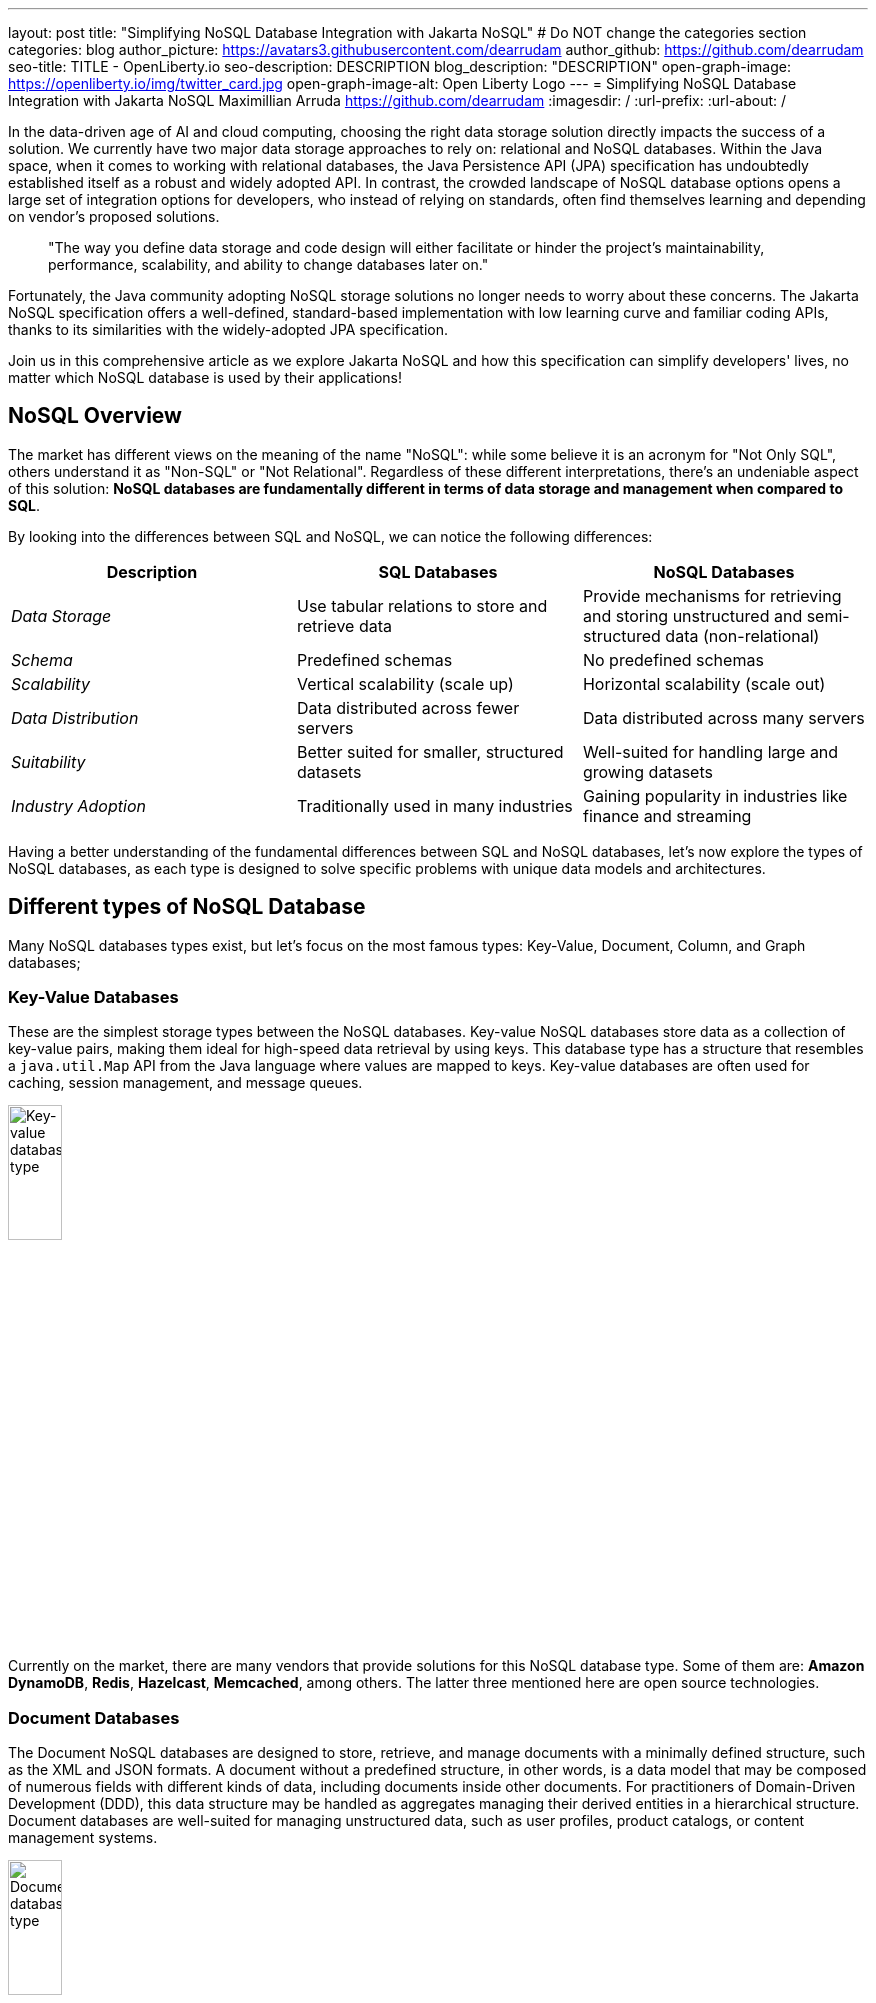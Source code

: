 ---
layout: post
title: "Simplifying NoSQL Database Integration with Jakarta NoSQL"
# Do NOT change the categories section
categories: blog
author_picture: https://avatars3.githubusercontent.com/dearrudam
author_github: https://github.com/dearrudam
seo-title: TITLE - OpenLiberty.io
seo-description: DESCRIPTION
blog_description: "DESCRIPTION"
open-graph-image: https://openliberty.io/img/twitter_card.jpg
open-graph-image-alt: Open Liberty Logo
---
= Simplifying NoSQL Database Integration with Jakarta NoSQL
Maximillian Arruda <https://github.com/dearrudam>
:imagesdir: /
:url-prefix:
:url-about: /


// // // // // // // //
// In the preceding section:
// Do not insert any blank lines between any of the lines.
//
// "open-graph-image" is set to OL logo. Whenever possible update this to a more appropriate/specific image (For example if present a image that is being used in the post). However, it
// can be left empty which will set it to the default
//
// "open-graph-image-alt" is a description of what is in the image (not a caption). When changing "open-graph-image" to
// a custom picture, you must provide a custom string for "open-graph-image-alt".
//
// Replace DESCRIPTION with a short summary (~60 words) of the release (a more succinct version of the first paragraph of the post).
//
// If adding image into the post add :
// -------------------------
// [.img_border_light]
// image::img/blog/FILE_NAME[IMAGE CAPTION ,width=70%,align="center"]
// -------------------------
// "[.img_border_light]" = This adds a faint grey border around the image to make its edges sharper. Use it around screenshots but not
// around diagrams. Then double check how it looks.
// There is also a "[.img_border_dark]" class which tends to work best with screenshots that are taken on dark backgrounds.
// Change "FILE_NAME" to the name of the image file. Also make sure to put the image into the right folder which is: img/blog
// change the "IMAGE CAPTION" to a couple words of what the image is
// // // // // // // //

In the data-driven age of AI and cloud computing, choosing the right data storage solution directly impacts the success of a solution. We currently have two major data storage approaches to rely on: relational and NoSQL databases. Within the Java space, when it comes to working with relational databases, the Java Persistence API (JPA) specification has undoubtedly established itself as a robust and widely adopted API. In contrast, the crowded landscape of NoSQL database options opens a large set of integration options for developers, who instead of relying on standards, often find themselves learning and depending on vendor's proposed solutions.

> "The way you define data storage and code design will either facilitate or hinder the project's maintainability, performance, scalability, and ability to change databases later on."

Fortunately, the Java community adopting NoSQL storage solutions no longer needs to worry about these concerns. The Jakarta NoSQL specification offers a well-defined, standard-based implementation with low learning curve and familiar coding APIs, thanks to its similarities with the widely-adopted JPA specification.

Join us in this comprehensive article as we explore Jakarta NoSQL and how this specification can simplify developers' lives, no matter which NoSQL database is used by their applications!

== NoSQL Overview

The market has different views on the meaning of the name "NoSQL": while some believe it is an acronym for "Not Only SQL", others understand it as "Non-SQL" or "Not Relational". Regardless of these different interpretations, there's an undeniable aspect of this solution: *NoSQL databases are fundamentally different in terms of data storage and management when compared to SQL*.

By looking into the differences between SQL and NoSQL, we can notice the following differences:

|===
|Description |SQL Databases |NoSQL Databases

|_Data Storage_
|Use tabular relations to store and retrieve data
|Provide mechanisms for retrieving and storing unstructured and semi-structured data (non-relational)

|_Schema_
|Predefined schemas
|No predefined schemas

|_Scalability_
|Vertical scalability (scale up)
|Horizontal scalability (scale out)

|_Data Distribution_
|Data distributed across fewer servers
|Data distributed across many servers

|_Suitability_
|Better suited for smaller, structured datasets
|Well-suited for handling large and growing datasets

|_Industry Adoption_
|Traditionally used in many industries
|Gaining popularity in industries like finance and streaming

|===

Having a better understanding of the fundamental differences between SQL and NoSQL databases, let's now explore the types of NoSQL databases, as each type is designed to solve specific problems with unique data models and architectures.

== Different types of NoSQL Database

Many NoSQL databases types exist, but let's focus on the most famous types: Key-Value, Document, Column, and Graph databases;

=== Key-Value Databases

These are the simplest storage types between the NoSQL databases. Key-value NoSQL databases store data as a collection of key-value pairs, making them ideal for high-speed data retrieval by using keys. This database type has a structure that resembles a `java.util.Map` API from the Java language where values are mapped to keys. Key-value databases are often used for caching, session management, and message queues.

[.img_border_light]
image::/img/blog/key-value-nosql.png[Key-value database type,align="center" width=25%,height=25%]


Currently on the market, there are many vendors that provide solutions for this NoSQL database type. Some of them are: *Amazon DynamoDB*, *Redis*, *Hazelcast*, *Memcached*, among others. The latter three mentioned here are open source technologies.

=== Document Databases

The Document NoSQL databases are designed to store, retrieve, and manage documents with a minimally defined structure, such as the XML and JSON formats. A document without a predefined structure, in other words, is a data model that may be composed of numerous fields with different kinds of data, including documents inside other documents. For practitioners of Domain-Driven Development (DDD), this data structure may be handled as aggregates managing their derived entities in a hierarchical structure. Document databases are well-suited for managing unstructured data, such as user profiles, product catalogs, or content management systems.

[.img_border_light]
image::/img/blog/document-nosql.png[Document database type,align="center" width=25%,height=25%]

There are many vendors that provides solutions for this NoSQL database type on the market. Some of them are: *MongoDB*, *Couchbase*, *Elastic*, *Oracle NoSQL Database*, among others.

=== Column Databases

The Column NoSQL databases (also known as column-oriented or wide-column databases) store data as columns instead of rows as usual in the traditional relational databases world, making them ideal for handling large amounts of data and complex queries once compared with other NoSQL database types. These databases are designed and optimized for storing large amounts of structured, semi-structured, and unstructured data with a flexible schema, supporting high levels of concurrency and scalability. Wide-column databases are often used for analytics, content management, and data warehousing.

[.img_border_light]
image::/img/blog/column-nosql.png[Column database type,align="center" width=25%,height=25%]

Examples of Column databases on the market include *Apache HBase*, *Apache Cassandra*, *Scylla*, *Azure Cosmos DB*, and many others. The first two mentioned here are open source technologies.

=== Graph Databases

The Graph NoSQL database type is designed and optimized for storing and querying data with complex relationships. In this approach, data is managed as a graph where entities can be represented as node and edges, making them well-suited for managing complex relationship and hierarchies. The graph data resembles the graph of objects in the Oriented-Object programming paradigm. Graph NoSQL database solutions can fit well in scenarios that require fast querying of highly interconnected data, such as social networks, recommendation engines, and fraud detection systems.

[.img_border_light]
image::/img/blog/graph-nosql.png[Graph database type,align="center" width=25%,height=25%]

There are several graph database engines of many vendors to choose from, including *Neo4J*, *Arango DB*, *OrientDB*, *JanusGraph*, among others. The last one mentioned is open source technologies.

=== NoSQL integration challenges

Nowadays, depending on the requirements of the solutions that need to be delivered, integrating into these NoSQL databases will be inevitable, so we'll need to be able to deal with many NoSQL solutions from many different vendors. Having said that, many challenges raise to us, like:

* The high cognitive load necessary when choosing a NoSQL database for their solutions;
* The Learning curve of the database APIs of the chosen NoSQL databases;
* The time spent on the changes to the existent codebase;
* The possibility to make complex the onboarding of new coming developers to the team;

Furthermore, today in the cloud era where we pay as we use, we are always looking for save resources and costs, which means, the possibility to switch out a database becomes true. In addition to the challenges above, the solution that integrates with these NoSQL solutions needs to be able to keep a concise business logic isolation from the persistence layer because probably such a layer will be changed or replaced.

According to https://db-engines.com/en/ranking[DB-Engines Ranking], an initiative from DB-Engines website that lists DBMS ranked by popularity, on February 2024 we can figure out that there are over **180 non-relational/NoSQL databases on the market**. In the chart below we can see the ranking of database engines per database category:

[.img_border_light] 
image::/img/blog/db-engine-ranking-2024-02.png["Number of engines per category, February 2024",width=70%,align="center"]

In order to solve these mentioned challenges, let's take a look at the past not so far away, we can see a similar challenge involving Relational database and Java integration. The JDBC (Java Database connectivity) was created to standardize the way Java integrates with Relational databases, and then, to get closer to the OOP paradigm using the ORM pattern, Jakarta Persistence specification comes to facilitate the work with many Relational databases engines and vendors.

Okay, based on this information about the solution using Jakarta Persistence, wouldn't it be interesting to have a similar API to work with NoSQL?

Say hello to Jakarta NoSQL and Jakarta Data! Both came to simplify the NoSQL integration with many vendors, making data retrieval and manipulation more intuitive and developer-friendly.

== Jakarta NoSQL

Jakarta NoSQL is a Jakarta EE specification designed to easily integrate Java and NoSQL databases. It uses common annotations and specific APIs for the following NoSQL database types: key-value, column, and document databases.

== Jakarta Data

Jakarta Data is a Jakarta EE specification that provides a unified API for simplified data access across different types of databases, including both relational and NoSQL databases. This specification achieves this by introducing concepts like Repositories and custom query methods, making data retrieval and manipulation more intuitive and developer-friendly.

[NOTE]
Jakarta Data will be included in Jakarta EE 11 - https://jakarta.ee/specifications/data/1.0/

== Eclipse JNoSQL - A Reference Implementation

A Jakarta EE Specification doesn't solve the problem by themselves alone, it's necessary an implementation.

Each Jakarta EE Specification use to have at least one implementation. Having one implementation means that the specification is implementable, opening the opportunity for companies and community to provide their own implementation, powering the Jakarta EE users with various and powerful tooling.

Example of reference implementations (RI):

* Hibernate for Jakarta Persistence 3.1 specification;
* Jersey for Jakarta RESTFul Web Services 3.1 specification;
* Glassfish for Jakarta Servlet 6.0 specification;
* Weld for Jakarta Context And Dependency Injection (CDI) 4.0 specification;
* and so on...

*Eclipse JNoSQL* is a compatible implementation of the *Jakarta NoSQL* and *Jakarta Data* specification, a framework that streamlines the integration of Java applications with NoSQL databases. It uses the power of the Jakarta Contexts and Dependency Injection (CDI) specification as an engine, making it compatible with both Jakarta EE vendors and Eclipse MicroProfile.

Currently, the Jakarta NoSQL doesn't define an API for Graph database types but Eclipse JNoSQL provides a Graph template to explore the specific behavior of this NoSQL type by using Apache TinkerPop as a communication layer. In summary, Eclipse JNoSQL covers four NoSQL database types: key-value, column, document and graph databases.

For now, Eclipse JNoSQL supports about https://www.jnosql.org/docs/supported_dbs.html[30 NoSQL databases].

=== Motivation

In the snipped codes below we can see a typical behavior among Document NoSQL databases: a document creation and adding a property into the created document:

[.img_border_light]
****
image::https://jnosql.github.io/img/logos/mongodb.png[MongoDB ,align="left" width=25%,height=25%]
[source, java]
----
Document document = new Document();
document.append(name, value);
----
****

[.img_border_light]
****
image::https://jnosql.github.io/img/logos/ArangoDB.png[Arango DB,align="left" width=25%,height=25%]
[source, java]
----
BaseDocument baseDocument = new BaseDocument();
baseDocument.addAttribute(name, value);
----
****

[.img_border_light]
****
image::https://jnosql.github.io/img/logos/couchbase.svg[Couchbase,align="left" width=25%,height=25%]
[source, java]
----
JsonObject jsonObject = JsonObject.create();
jsonObject.put(name, value);
----
****

[.img_border_light]
****
image::https://jnosql.github.io/img/logos/orientdb.png[Orient Project,align="left" width=25%,height=25%]
[source, java]
----
ODocument document = new ODocument("collection");
document.field(name, value);
----
****

Eclipse JNoSQL provides a common API that allows to use several database types without vendor lock-in providing a low cognitive load to learn a new API. For example, on the Document API, it's possible to switch between MongoDB and ArangoDB as needed by using CoC (Convention Over Configuration).

[.img_border_light]
****
image::https://jnosql.github.io/images/home_logo.png[Orient Project,align="left" width=25%,height=25%]
[source, java]
----
DocumentEntity entity = DocumentEntity.of("collection");
entity.add(name, value);
----
****

Also, we can explore the Jakarta NoSQL annotations here:

[source, java]
----
import jakarta.nosql.Entity;
import jakarta.nosql.Id;
import jakarta.nosql.Column;

@Entity
public class Book {

    @Id
    private String isbn;

    @Column
    private String title;

    @Column
    private String author;

    @Convert(YearConverter.class)
    @Column
    private Year year;

}
----

If the project is using Java 17 or above, Eclipse JNoSQL allows us to use Java Records as entities:

[source, java]
----
import jakarta.nosql.Entity;
import jakarta.nosql.Id;
import jakarta.nosql.Column;

@Entity
public record Book(@Id String isbn,
                   @Column("title") String title,
                   @Column("author") String author,
                   @Convert(YearConverter.class) @Column("year") Year year,
                   @Column("edition") int edition) {

}

----

Last but not least, Eclipse JNoSQL as a Jakarta Data implementation allows us to create repositories, offering a feature based on the Domain-Driven Development (DDD) Repository pattern, helping developers to bring the code near to the business (domain centric) instead of the database semantics.

[source,java]
----
import jakarta.data.page.Page;
import jakarta.data.page.Pageable;
import jakarta.data.repository.Delete;
import jakarta.data.repository.Repository;
import jakarta.data.repository.PageableRepository;
import jakarta.data.repository.Query;
import jakarta.data.repository.Param;
import jakarta.data.repository.Save;

@Repository
public interface Garage extends PageableRepository<Car,String>{

    @Save
    Car park(Car car);

    @Delete
    Car unPark(Car car);

    @Query("select * from Car where driver.name = @name")
    Set<Car> findByDriver(@Param("name") String name);

    Page<Car> findByColor(Color color, Pageable pageable);

}
----

=== Eclipse JNoSQL Goals

Beyond being a Jakarta NoSQL and Jakarta Data implementation, such framework intents to reaching out these goals:

* Increase productivity performing common NoSQL operations
* Use of Convention Over Configuration
* Rich Object Mapping integrated with Contexts and Dependency Injection (CDI)
* Java-based Query and Fluent-API
* Persistence lifecycle events
* Low-level mapping using Standard NoSQL APIs
* Specific template API to each NoSQL category
* Annotation-oriented using JPA-like naming when it makes sense
* Extensible to explore the particular behavior of a NoSQL database
* Explore the popularity of Apache TinkerPop in Graph API

After getting an overview about the Jakarta NoSQL, Jakarta Data, and the Eclipse JNoSQL, let's explore on a hands-on approach how we could use and forest these features in an interesting project, managing and querying data from NoSQL databases and switching between NoSQL databases as needed.

== Meeting the JNopo game

*JNopo* game is a Java version of the famous the _Rock, Paper, and Scissors_ game. This game consists of a battle of two players where each one chooses a movement between rock, paper, or scissors. To illustrate the game logic, let's suppose that a _Player A_ will play with a _Player B_ and, in this case:

* If _Player A_ chooses _ROCK_ and _Player B_ chooses _SCISSORS_ then _Player A_ wins the game.
* If _Player A_ chooses _PAPER_ and _Player B_ chooses _ROCK_ then _Player A_ wins the game.
* If _Player A_ chooses _SCISSORS_ and _Player B_ chooses _PAPER_ then _Player A_ wins the game.
* If _Player A_ and _Player B_ choose the same movement then no one wins, and a tied game happens.

In the sequence diagram below we can illustrate the default behavior of the JNopo game:

[.img_border_light]
image::/img/blog/jnopo-sequence-diagram-without-persistence.gif[JNopo Sequence Diagram, align="center" width=60%]

*JNopo* is a game implemented using Jakarta EE Specifications, which means, it's compatible with Jakarta EE and MicroProfile runtimes, and in our case we're using https://openliberty.io/[Open Liberty] 23.0.0.10.

The architecture for this application is composed by two components:

* The web page where the players interact to the game;

* The back-end where the game matches are managed;

In the image below we can see the system design of the JNopo game:

[.img_border_light]
image::/img/blog/jnopo-architecture-without-persistence.png[JNopo Architecture Diagram, align="center" width=60%]

== It's time to have fun! Let's play the JNopo game!

Yeah! It's time have fun playing *JNopo*!

Clone the https://github.com/OpenLiberty/sample-jakartaNoSQL-game[Git repository]:

[source, bash]
----
git clone https://github.com/OpenLiberty/sample-jakartaNoSQL-game.git

cd sample-jakartaNoSQL-game
----

Navigate to the `start` directory. This directory contains the starting project that we'll work through this blogpost.

[source, bash]
----
cd start
----

It's a Maven project using Maven Wrapper plugin, which means, you just need to have the *JDK 21* installed in your machine to build and/or run the application.

This project is ready to run with the https://openliberty.io/[Open Liberty] then you just need to perform the following command:

* For Mac or Linux:

+
[source, bash]
----
./mvnw liberty:dev
----

* For Windows:

+
[source, powershell]
----
mvnw.cmd liberty:dev
----

This will install all required dependencies and start the default server.

Now, if everything works, you can play the game by accessing the following URL address:

[source, curl]
----
http://localhost:9080/jakarta-nosql-game/
----

To play the game locally you just need to open two browsers tabs/windows pointing to the same URL address.

== Challenge time: Winner ranking

This blog post will become more interesting: why not to challenge us to learn, create and improve our knowledge and practical software development skills, don't you? That's we're going to do: let's make JNopo provides a winner ranking!

This challenge is an amazing opportunity to learn and explore how to use Jakarta NoSQL and Jakarta Data to simplify NoSQL integration with Java applications.

To get a winner ranking, JNopo needs to persist the game matches results and then summarize the results composing the ranking. To expose this ranking, it's expected that the application provides a REST API like below:

[source, bash]
----
curl -X GET \
  -H 'Accept: application/json' \
  http://localhost:9080/jakarta-nosql-game/api/playoffs/ranking
----

The expected winner ranking structure should follow the JSON below:

[source, json]
----
{
  "data" : {
    "Max": 2,
    "Fabio": 1
  }
}
----

I said, it'll be interesting!

=== Implementing the Winner Ranking

The winner ranking requires a set of game matches results for its creation. To get that, we need to add to JNopo a persistence layer in order to capture and store the game match results.

=== Implementing the persistence layer

Let's add the required dependencies to the project in order to be able to create the persistence layer. Our persistence layer will be implemented using Jakarta NoSQL and Jakarta Data specification. Both are Jakarta EE specifications, and they require an implementation at least to work. Eclipse JNoSQL is the implementation that we'll going to use.

Eclipse JNoSQL offers a Database API collection which covers these NoSQL flavours: Document, Key-value, Column and Graph databases. For now, Eclipse JNoSQL supports about https://www.jnosql.org/docs/supported_dbs.html[30 NoSQL databases].

For this challenge, let's develop the persistence layer to integrate with Document NoSQL databases type. Eclipse JNoSQL supports various Document NoSQL databases. You can find a list of supported databases, along with their configurations and dependencies, on the https://github.com/eclipse/jnosql-databases[GitHub repository].

==== Setup dependencies

Let's use MongoDB as Document NoSQL database default. Add the following Maven dependency into the `pom.xml` file of the project:

[source, xml]
----
<dependency>
  <groupId>org.eclipse.jnosql.databases</groupId>
  <artifactId>jnosql-mongodb</artifactId>
  <version>1.1.0</version>
</dependency>
----

Once you have added the appropriate dependency, you need to configure the credentials for your Document NoSQL database. These credentials typically include details such as the database name, host, port, and any required authentication credentials. To configure MongoDB, you can find the supported credentials properties at the https://github.com/eclipse/jnosql-databases#mongodb[Eclipse JNoSQL MongoDB Database API Configuration].

==== Setting up the NoSQL databases locally

Install and manage databases locally requires additional efforts, and we will not cover it in this blog post. We chose to use Docker Compose as the tooling for managing containers locally. Take a look at https://docs.docker.com/compose/[Docker Compose Overview] to learn more about this tool.

Let's create a `docker-compose.yml` file into the project root directory and add the following content:

[source, yaml]
----
services:

  mongo:
    image: mongo
    restart: always
    environment:
      MONGO_INITDB_ROOT_USERNAME: root
      MONGO_INITDB_ROOT_PASSWORD: example
    ports:
      - 27017:27017

  mongo-express:
    image: mongo-express:1.0.0-alpha
    restart: always
    ports:
      - 8081:8081
    environment:
      ME_CONFIG_MONGODB_ADMINUSERNAME: root
      ME_CONFIG_MONGODB_ADMINPASSWORD: example
      ME_CONFIG_MONGODB_URL: mongodb://root:example@mongo:27017/
----

For convenience, the content above added a mongo-express service that will allow us to navigate and manage MongoDB data by a friendly web interface.

NOTE: Feel free to customize the declaration of the containers in the `docker-compose.yml` file. For example, the database data is saved inside the container image, which means that the data will be lost ever the containers are deleted.

Now, to start up the databases we just need to perform the following command:

[source, bash]
----
docker-compose up -d
----

After perform this command, you should be able to access the mongo-express at http://localhost:8081/ :

[.img_border_light]
image::/img/blog/mongo-express.png[Mongo Express, align="center" width=80%]


==== Configuring Database Credentials

After to define the MongoDB database instance that we'll use, we are able to setting up Eclipse JNoSQL framework correctly.

Eclipse JNoSQL uses https://microprofile.io/specifications/microprofile-config/[Eclipse MicroProfile Config] to get the required configurations to establish the connection to the databases. We can define these properties on the `resources/META-INF/microprofile-config.properties` or via environment variables. To get more information about Eclipse MicroProfile Config, take a look at its https://microprofile.io/specifications/microprofile-config/[documentation].

According to the `docker-compose.yml` file that we have created previously, we can define the properties like below:

[source, properties]
----
jnosql.mongodb.host=localhost:27017
jnosql.mongodb.user=root
jnosql.mongodb.password=example
jnosql.mongodb.authentication.source=admin
----

=== Modeling the data with Jakarta NoSQL

Once we added the Eclipse JNoSQL dependencies, Jakarta NoSQL api comes together as a transient dependency to the project, allowing us to create the NoSQL entities we want.

Let's modeling the `GameMatch` entity. Such entity will represent each game match result.

As we said before, Eclipse JNoSQL allows us to use Java Records as entities, so, let's use this feature:

[source, java]
----
package org.jakartaee.sample.model;

import jakarta.nosql.Column;
import jakarta.nosql.Entity;
import jakarta.nosql.Id;

@Entity
public record GameMatch (
        @Id
        String id,

        @Column
        PlayerInfo playerA,

        @Column
        PlayerInfo playerB,

        @Column
        PlayerInfo winner,

        @Column
        PlayerInfo loser,

        @Column
        Boolean tied
){
}
----

To represent each player name and movement, lets modeling such data as `PlayerInfo` record class:

[source, java]
----
package org.jakartaee.sample.model;

import jakarta.nosql.Column;
import jakarta.nosql.Entity;

@Entity
public record PlayerInfo (

        @Column
        String name,

        @Column
        String movement
){
}

----

=== Store and retrieve data with Jakarta Data

Now, in order to store and retrieve such entities from MongoDB database, it's required to create a component that will be responsible to do that. It's common to see developers using patterns like Data Access Object (DAO) to implement these components. That's not a problem at all, but we use to see them making the components closer to a specific vendor database semantics, raising a vendor lock-in situation.

Nowadays, in the cloud era where we pay as we go, switching between NoSQL solutions could be interesting to save resources and costs. Vendor lock-in would compromise this action, probably. Also, other consideration comes to the table when there's a need to switch databases, like: time spent on the change, the learning curve of a new API to use with this database, the code that will be lost, the persistence layer that needs to be replaced, etc. This is where the flexibility of Jakarta NoSQL shines.

Another interesting point is that DAO components tend to be closer to the database semantics than the business domain model language, requiring from developers a high cognitive load to connects the dots and fill the gaps between the technical codes and business necessities, once the code is not expressive enough, and doesn't fit with the ubiquitous language of the business. In this point, Jakarta Data comes to play!

Coming back to our challenge, let's create a repository component that will represents the play-offs:

[source, java]
----
package org.jakartaee.sample.model;

import jakarta.data.repository.DataRepository;
import jakarta.data.repository.Query;
import jakarta.data.repository.Repository;
import jakarta.data.repository.Save;

@Repository
public interface Playoffs extends DataRepository<GameMatch,String> {

    @Save
    GameMatch add(GameMatch gameMatch);

}
----

=== Collecting and storing the game matches

With the entity and repository already created, it's needed to capture and persist the results of each game match. The next obvious question is: how could we capture the required game events?

It's a really good question! The answer is: https://jakarta.ee/specifications/cdi/4.0/jakarta-cdi-spec-4.0#events[the Events API provided by the Jakarta Context and Dependency Injection (CDI) specification]!

*JNopo* game is using https://jakarta.ee/specifications/cdi/4.0/jakarta-cdi-spec-4.0#events[CDI Events] to promote extension points, based on event publishing, to be used as needed. With that, we can implement an `@Observable` methods on any CDI bean to handle event objects.

See below the `GameState` interface. Objects that implements this interface will act as event objects:

[source, java]
----
package org.jakartaee.sample.game;

public sealed interface GameState permits
        WaitingPlayers,
        GameInvalid,
        GameAbandoned,
        GameReady,
        GameRunning,
        GameOver {
    String gameId();
}
----

The `GameState` interface is a sealed interface that defines all the supported game state. According to the sealed implementation, the event that we're interested is the `GameOver` state. Such class is a record class but, it's not just a simple record class that acts like a data transfer object (DTO), it has useful methods that returns important info like:

* The game identification;
* A tied attribute, to know if the game has ended as a tied one;
* The player A and its movement;
* The player B and its movement;
* The winner player and its movement, if the game has ended as a non-tied one.
* The loser player and its movement, if the game has ended as a non-tied one.

Next step: let`s create the `GameMatchCapturer` bean that will be responsible to capture the emitted `GameOver` state and then store the game match results into the database:

[source, java]
----
package org.jakartaee.sample.model;

import jakarta.enterprise.context.ApplicationScoped;
import jakarta.enterprise.event.Observes;
import jakarta.inject.Inject;
import org.jakartaee.sample.game.GameOver;

@ApplicationScoped
public class GameMatchCapturer {

    public void captureAndPersist(@Observes GameOver gameOver){
        // put the persistence logic here...
    }

}

----

At this point, let's instantiate a new `GameMatch` entity instance, populate it from `GameOver` data and then store it into the database by using the `Playoffs` component.

The required `Playoff` component, which is a repository implementation offered by Jakarta Data specification implementation, Eclipse JNoSQL, will be injected by CDI using the `@Inject` and `@Database(DOCUMENT)` annotations:

[source, java]
----
package org.jakartaee.sample.model;

import jakarta.enterprise.context.ApplicationScoped;
import jakarta.enterprise.event.Observes;
import jakarta.inject.Inject;
import org.eclipse.jnosql.mapping.Database;
import org.eclipse.jnosql.mapping.DatabaseType;
import org.jakartaee.sample.game.GameOver;

@ApplicationScoped
public class GameMatchCapturer {

    @Inject
    @Database(DatabaseType.DOCUMENT)
    Playoffs playoffs;

    public void captureAndPersist(@Observes GameOver gameOver){

            var gameMatch  = new GameMatch(
                    gameOver.gameId(),
                    PlayerInfo.of(gameOver.playerAInfo()),
                    PlayerInfo.of(gameOver.playerBInfo()),
                    gameOver.winnerInfo().map(PlayerInfo::of).orElse(PlayerInfo.NOBODY),
                    gameOver.winnerInfo().map(PlayerInfo::of).orElse(PlayerInfo.NOBODY),
                    gameOver.isTied()
            );

            playoffs.add(gameMatch);
    }

}
----

Now, let's get started the  https://openliberty.io/[Open Liberty] runtime to figure out if the game match results are being stored on the MongoDB:

* On Linux/Mac machines, perform the following command:
+
[source, bash]
----
./mvnw liberty:dev
----

* On Windows machines, perform the following command:
+
[source, powershell]
----
mvnw.cmd liberty:dev
----

After some game matches, we can confirm the persistence of the game matches into the database by looking at Mongo Express running on http://localhost:8081 :

[.img_border_light]
image::/img/blog/mongo-express-01.png[Mongo Express 01, align="center" width=80%]

[.img_border_light]
image::/img/blog/mongo-express-02.png[Mongo Express 02, align="center" width=80%]

[.img_border_light]
image::/img/blog/mongo-express-03.png[Mongo Express 03, align="center" width=80%]

[.img_border_light]
image::/img/blog/mongo-express-04.png[Mongo Express 04, align="center" width=80%]

Or, if you're a command-line practitioner, you can check the data by using the `mongosh` cli:

[source, bash]
----
docker exec -it finish-mongo-1 mongosh -u root -p example --authenticationDatabase admin jnopo
----

Once connected, feel free to perform mongo commands:

* Getting the number of stored documents:
+
[source, bash]
----
jnopo> db.GameMatch.countDocuments()
3
----

* Getting the stored documents list:
+
[source, bash]
----
jnopo> db.GameMatch.find()
[
  {
    _id: '2f42cf9e-f99c-44e5-bda8-7707da2579a3',
    tied: true,
    winner: { name: '', movement: '' },
    playerA: { name: 'Max', movement: 'ROCK' },
    playerB: { name: 'Ghost', movement: 'ROCK' },
    loser: { name: '', movement: '' }
  },
  {
    _id: 'c425815c-2aaf-4caa-a975-8e8089f0a0ce',
    tied: false,
    winner: { name: 'Max', movement: 'PAPER' },
    playerA: { name: 'Ghost', movement: 'ROCK' },
    playerB: { name: 'Max', movement: 'PAPER' },
    loser: { name: 'Max', movement: 'PAPER' }
  },
  {
    _id: 'bb7e7cd5-f8fe-4db1-9e90-44ecd433b4de',
    tied: false,
    winner: { name: 'Ghost', movement: 'ROCK' },
    playerA: { name: 'Ghost', movement: 'ROCK' },
    playerB: { name: 'Max', movement: 'SCISSORS' },
    loser: { name: 'Ghost', movement: 'ROCK' }
  }
]
----

Great! *JNopo* is storing the game match results as expected! It's time to create the winner ranking and then expose it though a restful endpoint http://localhost:9080/jakarta-nosql-game/api/playoffs/ranking .

=== Implementing and exposing the Winner ranking

Collecting and storing the game matches results is a great step to make us able to implement the winner ranking feature.

Let's implement the `Ranking` class to represent any ranking on the *JNopo* application.

The `Ranking` creation requires the data from the `Playoffs` component. In order to avoid to create a new layer to keep the logic of the ranking creation, I decided to use a simple approach: a simple static factory method on the `Ranking` class itself.

Firstly, `Playoffs` needs to provide a method to retrieve the non-tied game results:

[source, java]
----
package org.jakartaee.sample.model;

import jakarta.data.repository.DataRepository;
import jakarta.data.repository.Query;
import jakarta.data.repository.Repository;
import jakarta.data.repository.Save;

import java.util.stream.Stream;

@Repository
public interface Playoffs extends DataRepository<GameMatch,String> {

    @Save
    GameMatch add(GameMatch gameMatch);

    @Query("select * from GameMatch where tied=false")
    Stream<GameMatch> nonTiedGameMatches();

}
----

NOTE: *JNoSQL* offers a simple query language pretty similar to SQL but be sure that it's not a complete SQL implementation, which means, some aggregation and functions will be not available.

Regarding the aggregation process that evolves the ranking logic creation, we use to see developers delegating this aggregation logic to the DBMS and, depending on the persistence mechanism, it should be the best approach. By now, the grouping projection functions like we have with Jakarta Persistence is not available on the Jakarta NoSQL for now, but, in the future, such capability could be available as well.

In order to keep our implementation free of vendor lock-in, I decided to implement the aggregation process by using the Stream API. I added comments on the code to help you to understand the implemented logic.

[source, java]
----
package org.jakartaee.sample.model;

import java.util.Collection;
import java.util.Comparator;
import java.util.LinkedHashMap;
import java.util.Map;
import java.util.stream.Collectors;

public record Ranking(Map<String, Integer> data) {
    public static Ranking winnerRanking(Playoffs playoffs) {

        var data =
                // getting the game matches that are not tied
                playoffs.nonTiedGameMatches()
                // grouping by winner's name and summarize by game match
                .collect(Collectors.groupingBy(
                        g -> g.winner().name(),
                        Collectors.collectingAndThen(Collectors.toList(), Collection::size)))
                .entrySet()
                .stream()
                // sorting the results by number of game match in descending order
                .sorted(Map.Entry.comparingByValue(Comparator.reverseOrder()))
                // collecting as a LinkedHashMap to keep the sorted items
                .collect(Collectors.toMap(
                        Map.Entry::getKey,
                        Map.Entry::getValue,
                        (e1, e2) -> e1, LinkedHashMap::new));

        return new Ranking(data);
    }
}
----

Now, let make this ranking be accessible by our model. As the ranking needs the data from `Playoffs` component, why not to put this ranking creation on the `Playoffs` interface? That's we're going to do! It is possible since the Java 8:

[source, java]
----
package org.jakartaee.sample.model;

import jakarta.data.repository.DataRepository;
import jakarta.data.repository.Query;
import jakarta.data.repository.Repository;
import jakarta.data.repository.Save;

import java.util.stream.Stream;

@Repository
public interface Playoffs extends DataRepository<GameMatch,String> {

    @Save
    GameMatch add(GameMatch gameMatch);

    @Query("select * from GameMatch where tied=false")
    Stream<GameMatch> nonTiedGameMatches();

    default Ranking winnerRanking(){
       return Ranking.winnerRanking(this);
    }
}
----

It looks like we're getting closer to our goal!

Following the challenge requirements, let's create the resource component that will expose the winner ranking.

Firstly, let's create the `RestApplication` class to define the url dedicated to restful endpoints:
[source, java]
----
package org.jakartaee.sample.resources;

import jakarta.ws.rs.ApplicationPath;
import jakarta.ws.rs.core.Application;

@ApplicationPath("/api")
public class RestApplication extends Application {

}
----

Now, any url under `/api` will be handled by the Jakarta Restful Webservices implementation available in our runtime environment.

Next step: let's implement the `PlayoffsResource` resource. This component will expose an HTTP GET endpoint for the `/api/playoffs/ranking` url:

[source, java]
----
package org.jakartaee.sample.resources;

import jakarta.inject.Inject;
import jakarta.ws.rs.Consumes;
import jakarta.ws.rs.GET;
import jakarta.ws.rs.Path;
import jakarta.ws.rs.Produces;
import jakarta.ws.rs.core.MediaType;
import org.eclipse.jnosql.mapping.Database;
import org.eclipse.jnosql.mapping.DatabaseType;
import org.jakartaee.sample.model.Playoffs;
import org.jakartaee.sample.model.Ranking;

@Path("/playoffs")
@Consumes({MediaType.APPLICATION_JSON})
@Produces({MediaType.APPLICATION_JSON})
public class PlayoffsResource {

    @Inject
    @Database(DatabaseType.DOCUMENT)
    Playoffs playoffs;

    @GET
    @Path("/ranking")
    public Ranking getRanking() {
        return playoffs.winnerRanking();
    }
}
----

It's time to test everything! Let's restart the https://openliberty.io/[Open Liberty] runtime:

* On Linux/Mac machines, perform the following command:
+
[source, bash]
----
./mvnw liberty:dev
----

* On Windows machines, perform the following command:
+
[source, powershell]
----
mvnw.cmd liberty:dev
----

https://openliberty.io/[Open Liberty]  provides us an amazing tooling to help during the development of Jakarta EE / MicroProfile applications. When the dev mode is running, we can use some HTTP addresses to test and explore the capabilities offered by this amazing Jakarta EE/MicroProfile runtime:

[source, console]
----
[INFO] [AUDIT   ] CWWKT0016I: Web application available (default_host): http://localhost:9080/openapi/
[INFO] [AUDIT   ] CWWKT0016I: Web application available (default_host): http://localhost:9080/health/
[INFO] [AUDIT   ] CWWKT0016I: Web application available (default_host): http://localhost:9080/jwt/
[INFO] [AUDIT   ] CWWKT0016I: Web application available (default_host): http://localhost:9080/metrics/
[INFO] [AUDIT   ] CWWKT0016I: Web application available (default_host): http://localhost:9080/openapi/ui/
[INFO] [AUDIT   ] CWWKT0016I: Web application available (default_host): http://localhost:9080/ibm/api/
[INFO] [AUDIT   ] CWWKT0016I: Web application available (default_host): http://localhost:9080/jakarta-nosql-game/
----

In this blog post, let's focus on two of these url:

* http://localhost:9080/jakarta-nosql-game/ : it's the url of the application that we can use locally;

* http://localhost:9080/openapi/ui/ : it's the Swagger UI interface that  https://openliberty.io/[Open Liberty]  offers out-of-the-box, facilitating the rest endpoint testing via browser.

[.img_border_light]
image::/img/blog/swagger-ui-01.png[Swagger UI 01, align="center" width=80%]

[.img_border_light]
image::/img/blog/swagger-ui-02.png[Swagger UI 02, align="center" width=80%]


If you're a command-line practitioner, you can check the data by using the `curl` command:

[source, bash]
----
curl -X 'GET' \
  'http://localhost:9080/jakarta-nosql-game/api/playoffs/ranking' \
  -H 'accept: application/json' | jq
----

[source, json]
----
{
  "data": {
    "Max": 3,
    "Ghost": 1
  }
}
----

Congratulations if you made it this far!

Now, *JNopo* is providing a winner ranking!

If you're interesting to take a look on the finished project code version developed during this challenge, clone this https://github.com/OpenLiberty/sample-jakartaNoSQL-game[Git repository] and then navigate to the `winner-ranking-challenge` directory.

[source, bash]
----
git clone https://github.com/OpenLiberty/sample-jakartaNoSQL-game.git
cd sample-jakartaNoSQL-game
cd winner-ranking-challenge
----


=== Switching to another Document NoSQL Database

Nowadays, in the cloud era, switching between NoSQL solutions could be interesting to save resources and costs, but it could be a nightmare, specially if we're highly coupled to a particular vendor. It will cause some changes that will make this approach very expensive, like: time spent on the change, the learning curve of a new API to use with this database, the code that will be lost, the persistence layer that needs to be replaced, etc.

This is where the flexibility of Jakarta NoSQL with an implementation like Eclipse JNoSQL together shines.

To explore this capability, let's suppose that it's needed to change the Document NoSQL database used by the *JNopo* application, MongoDB, to another Document NoSQL database for save money purposes, e.g. Couchbase.

Just a few changes, we'll be able to archive this goal easily.

==== Adding Eclipse JNoSQL Database API for Couchbase dependency

In the `pom.xml` file, add the following dependency:

[source, xml]
----
<dependency>
  <groupId>org.eclipse.jnosql.databases</groupId>
  <artifactId>jnosql-couchbase</artifactId>
  <version>1.1.0</version>
</dependency>
----


==== Setting up a local Couchbase cluster

Add the following content to the `docker-compose.yml` file:

[source, yaml]
----
  couchbase-db:
    image: couchbase
    container_name: couchbase-db
    ports:
      - "8091-8097:8091-8097"
      - "9123:9123"
      - "11207:11207"
      - "11210:11210"
      - "11280:11280"
      - "18091-18097:18091-18097"
----

After to apply these changes, initialize the container by executing the following command:

[source, bash]
----
docker-compose up -d
----

Now, let's configure the Couchbase cluster for this study scenario:

. With the Couchbase container started, go to: http://localhost:8091/ui/index.html
. Select the "Configure New Cluster" option
+
[.img_border_light]
image::/img/blog/couchbase-01.png[Couchbase 01, align="center" width=80%]
. Defines a name for the cluster name
. Set `root` to "Administrator" username
. Set `123456` as "Password"
+
[.img_border_light]
image::/img/blog/couchbase-02.png[Couchbase 02, align="center" width=80%]
. Check “I accept the terms and conditions” and click the “Finish With Defaults” button
+
[.img_border_light]
image::/img/blog/couchbase-03.png[Couchbase 03, align="center" width=80%]
. Go to the "Buckets" section
. Create a `jnopo` Bucket by clicking on the "Add Bucket" option
+
[.img_border_light]
image::/img/blog/couchbase-04.png[Couchbase 04, align="center" width=80%]
. Click on "Scopes & Collections" and then click on "Add Collection"
. Enter `GameMatch` as the collection name and click the "Save" button to complete your creation
+
[.img_border_light]
image::/img/blog/couchbase-05.png[Couchbase 05, align="center" width=80%]
. Now, in the "Query" section, run this command https://www.couchbase.com/products/n1ql/[N1QL] to create the primary index for the `GameMatch` collection:
+
[source, n1ql]
----
CREATE PRIMARY INDEX primaryGameMatch ON jnopo._default.GameMatch
----
+
[.img_border_light]
image::/img/blog/couchbase-06.png[Couchbase 06, align="center" width=80%]

With a Couchbase cluster running, we just need to set up Eclipse JNoSQL to connect to it.

Apply the following changes into the `resources/META-INF/microprofile-config.properties` file:

[source, properties]
----
## Couchbase
jnosql.couchbase.host=couchbase://localhost
jnosql.couchbase.user=root
jnosql.couchbase.password=123456
jnosql.document.provider=org.eclipse.jnosql.databases.couchbase.communication.CouchbaseDocumentConfiguration
----

The `jnosql.document.provider` property is required in this context because we have more than one Eclipse JNoSQL Database API for Document NoSQL implementations. Learn more about these configurations about Eclipse JNoSQL Database API for Couchbase at this https://github.com/eclipse/jnosql-databases/tree/main?tab=readme-ov-file#configuration-2[Git repository].

That's all! Let's restart the https://openliberty.io/[Open Liberty] runtime in order to be able to make sure that everything is running smoothly:

* On Linux/Mac machines, perform the following command:
+
[source, bash]
----
./mvnw liberty:dev
----

* On Windows machines, perform the following command:
+
[source, powershell]
----
mvnw.cmd liberty:dev
----

After some game matches, here are the evidences:

[.img_border_light]
image::/img/blog/couchbase-verification-01.png[Couchbase Verification 01, align="center" width=80%]
[.img_border_light]
image::/img/blog/couchbase-verification-02.png[Couchbase Verification 02, align="center" width=80%]

If you're interesting to take a look on the finished project code version developed during this challenge, clone this https://github.com/OpenLiberty/sample-jakartaNoSQL-game[Git repository] and navigate to the `database-switching-challenge` directory.

[source, bash]
----
git clone https://github.com/OpenLiberty/sample-jakartaNoSQL-game.git
cd sample-jakartaNoSQL-game
cd database-switching-challenge
----

== Takeaways

These challenges were an amazing opportunities to learn not just about Jakarta NoSQL and Jakarta Data to simplify the NoSQL integration with Java applications but be exploring new development approaches using interesting Java features.

What we got by doing these challenges:

* A practical example that uses:
** Sealed classes (final feature since Java 17)
** Pattern Matching for Instanceof (final feature since Java 16)
** Pattern Matching for Switch (final feature since Java 21);


What we learned from them:

* How to configure Eclipse JNoSQL to allow us to work with Jakarta NoSQL and Jakarta Data in a Jakarta EE / MicroProfile project;
* How to work with Jakarta NoSQL to create entities pretty similar to Jakarta Persistence approach;
* How to create repositories with Jakarta Data, the newest Jakarta EE Specification that will be available in the Jakarta EE 11;
* How to switch between NoSQL database from different vendors, in our example: switching MongoDB to Couchbase;

== Nice work! Where to next?

Congratulations on getting this far!

To see more sample projects, take a look at the official Eclipse JNoSQL samples repositories:

- https://github.com/jnosql/demos-se
- https://github.com/JNOSQL/demos-ee


To learn more about Eclipse JNoSQL, take a look at these official repositories:

- https://github.com/eclipse/jnosql
- https://github.com/eclipse/jnosql-databases
- https://github.com/eclipse/jnosql-extensions

if you're an expert on some NoSQL database that Eclipse JNoSQL doesn't support, feel free to open an issue or a PR on the project repositories mentioned above.

Except for the NoSQL solutions mentioned like MongoDB and Couchbase, all the technology used in this blog post are open-source, so, what do you think about contributing to these projects?

If you don't know how to get started to contribute, take a look at this https://www.youtube.com/live/7qhHOOoZEBU?feature=share[Coffee.withJava("Contribute to JNoSQL") Youtube Series].

Contributing to these projects is not just with codes, you could help a lot by promoting and speaking about them wherever you go!

Contributing to open-source is a great way to boost your career, and improve your skills to become an effective developer and relevant in the market! Think about that!

== References

* Official documentation:
** https://jnosql.org[Eclipse JNoSQL website]
** https://jakarta.ee/specifications/[Jakarta EE Specifications]

* Articles:
** https://dzone.com/articles/jakarta-nosql-100-b5-how-to-make-your-life-easier[Jakarta NoSQL 1.0.0-b5: How To Make Your Life Easier Around Enterprise Java and NoSQL Databases by Otavio Santana]
** https://dzone.com/articles/eclipse-jnosql-100-streamlining-java-and-nosql-int[Eclipse JNoSQL 1.0.0: Streamlining Java and NoSQL Integration With New Features and Bug Fixes by Otavio Santana]
** https://dzone.com/articles/mastering-java-persistence-best-practices-for-clou[Mastering Java Persistence: Best Practices for Cloud-Native Applications and Modernization by Otavio Santana]
** https://dzone.com/articles/eclipse-jnosql-102-empowering-java-with-nosql-data[Eclipse JNoSQL 1.0.2: Empowering Java With NoSQL Database Flexibility by Otavio Santana]
** https://blogs.oracle.com/nosql/post/getting-started-accessing-oracle-nosql-database-using-jakarta-nosql[Getting Started - Accessing Oracle NoSQL Database using Jakarta NoSQL by Dario VEGA]
** https://dzone.com/articles/exploring-the-new-eclipse-jnosql-version-110-a-div[Exploring the New Eclipse JNoSQL Version 1.1.0: A Dive Into Oracle NoSQL by Otavio Santana]
** https://eldermoraes.com/how-to-create-cdi-events/[How to create CDI Events by Elder Moraes]
** https://blogs.oracle.com/javamagazine/post/jakarta-data-mysql[Simplifying data access with MySQL and Jakarta Data by Ivar Grimstad]
** https://dzone.com/articles/introduction-to-nosql-database-1[Introduction to NoSQL Database by Rama Krishna Panguluri];

* Books:
** https://www.amazon.com/Persistence-Best-Practices-Java-Applications/dp/1837631271/[Persistence Best Practices for Java Applications by Otavio Santana and Karina Varela]
** https://a.co/d/4dlvHQj[NoSQL Distilled: A Brief Guide to the Emerging World of Polyglot Persistence by Pramod Sadalage and Martin Fowler]

